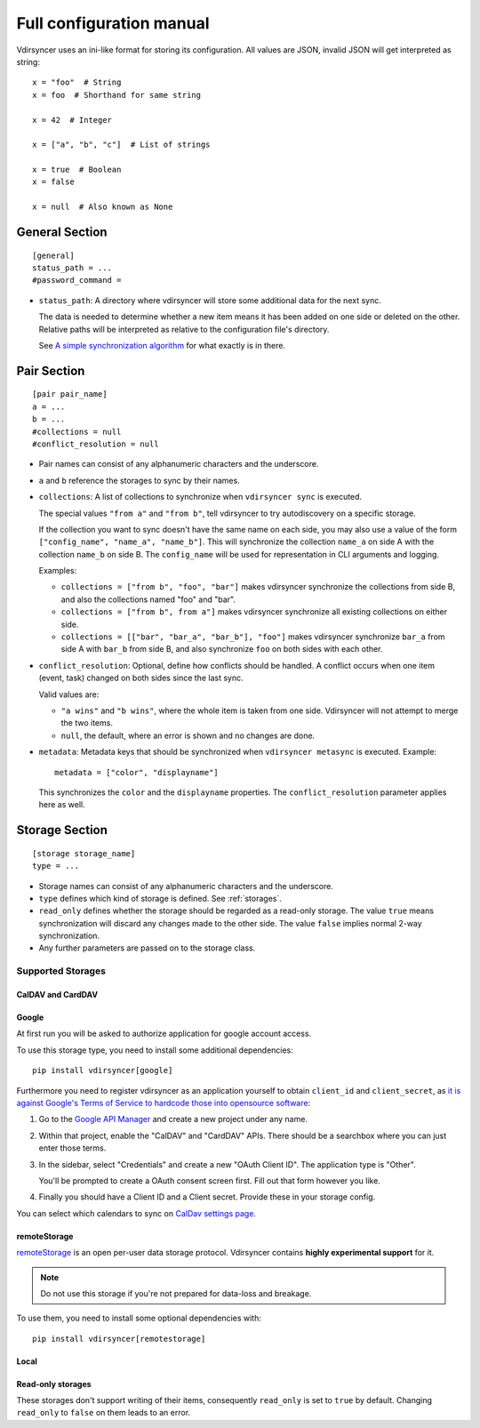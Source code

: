 =========================
Full configuration manual
=========================

Vdirsyncer uses an ini-like format for storing its configuration. All values
are JSON, invalid JSON will get interpreted as string::

    x = "foo"  # String
    x = foo  # Shorthand for same string

    x = 42  # Integer

    x = ["a", "b", "c"]  # List of strings

    x = true  # Boolean
    x = false

    x = null  # Also known as None


.. _general_config:

General Section
===============

::

    [general]
    status_path = ...
    #password_command =


- ``status_path``: A directory where vdirsyncer will store some additional data
  for the next sync.

  The data is needed to determine whether a new item means it has been added on
  one side or deleted on the other. Relative paths will be interpreted as
  relative to the configuration file's directory.

  See `A simple synchronization algorithm
  <https://unterwaditzer.net/2016/sync-algorithm.html>`_ for what exactly is in
  there.

.. _pair_config:

Pair Section
============

::

    [pair pair_name]
    a = ...
    b = ...
    #collections = null
    #conflict_resolution = null

- Pair names can consist of any alphanumeric characters and the underscore.

- ``a`` and ``b`` reference the storages to sync by their names.

- ``collections``: A list of collections to synchronize when
  ``vdirsyncer sync`` is executed.

  The special values ``"from a"`` and ``"from b"``, tell vdirsyncer to try
  autodiscovery on a specific storage.

  If the collection you want to sync doesn't have the same name on each side,
  you may also use a value of the form ``["config_name", "name_a", "name_b"]``.
  This will synchronize the collection ``name_a`` on side A with the collection
  ``name_b`` on side B. The ``config_name`` will be used for representation in
  CLI arguments and logging.

  Examples:

  - ``collections = ["from b", "foo", "bar"]`` makes vdirsyncer synchronize the
    collections from side B, and also the collections named "foo" and "bar".

  - ``collections = ["from b", from a"]`` makes vdirsyncer synchronize all
    existing collections on either side.

  - ``collections = [["bar", "bar_a", "bar_b"], "foo"]`` makes vdirsyncer
    synchronize ``bar_a`` from side A with ``bar_b`` from side B, and also
    synchronize ``foo`` on both sides with each other.

- ``conflict_resolution``: Optional, define how conflicts should be handled.  A
  conflict occurs when one item (event, task) changed on both sides since the
  last sync.

  Valid values are:

  - ``"a wins"`` and ``"b wins"``, where the whole item is taken from one side.
    Vdirsyncer will not attempt to merge the two items.
  - ``null``, the default, where an error is shown and no changes are done.

- ``metadata``: Metadata keys that should be synchronized when ``vdirsyncer
  metasync`` is executed. Example::

      metadata = ["color", "displayname"]

  This synchronizes the ``color`` and the ``displayname`` properties. The
  ``conflict_resolution`` parameter applies here as well.

.. _storage_config:

Storage Section
===============

::

    [storage storage_name]
    type = ...

- Storage names can consist of any alphanumeric characters and the underscore.

- ``type`` defines which kind of storage is defined. See :ref:`storages`.

- ``read_only`` defines whether the storage should be regarded as a read-only
  storage. The value ``true`` means synchronization will discard any changes
  made to the other side. The value ``false`` implies normal 2-way
  synchronization.

- Any further parameters are passed on to the storage class.

.. _storages:

Supported Storages
------------------

CalDAV and CardDAV
++++++++++++++++++

.. autostorage:: vdirsyncer.storage.dav.CaldavStorage

.. autostorage:: vdirsyncer.storage.dav.CarddavStorage

Google
++++++

At first run you will be asked to authorize application for google account
access.

To use this storage type, you need to install some additional dependencies::

    pip install vdirsyncer[google]

Furthermore you need to register vdirsyncer as an application yourself to
obtain ``client_id`` and ``client_secret``, as `it is against Google's Terms of
Service to hardcode those into opensource software
<https://developers.google.com/terms/?hl=th#b-confidential-matters>`_:

1. Go to the `Google API Manager <https://console.developers.google.com>`_ and
   create a new project under any name.

2. Within that project, enable the "CalDAV" and "CardDAV" APIs. There should be
   a searchbox where you can just enter those terms.

3. In the sidebar, select "Credentials" and create a new "OAuth Client ID". The
   application type is "Other".
   
   You'll be prompted to create a OAuth consent screen first. Fill out that
   form however you like.

4. Finally you should have a Client ID and a Client secret. Provide these in
   your storage config.

You can select which calendars to sync on `CalDav settings page
<https://calendar.google.com/calendar/syncselect>`_.

.. autostorage:: vdirsyncer.storage.google.GoogleCalendarStorage

.. autostorage:: vdirsyncer.storage.google.GoogleContactsStorage

remoteStorage
+++++++++++++

`remoteStorage <https://remotestorage.io/>`_ is an open per-user data storage
protocol. Vdirsyncer contains **highly experimental support** for it.

.. note::

    Do not use this storage if you're not prepared for data-loss and breakage.

To use them, you need to install some optional dependencies with::

    pip install vdirsyncer[remotestorage]

.. autostorage:: vdirsyncer.storage.remotestorage.RemoteStorageContacts

.. autostorage:: vdirsyncer.storage.remotestorage.RemoteStorageCalendars

Local
+++++

.. autostorage:: vdirsyncer.storage.filesystem.FilesystemStorage

.. autostorage:: vdirsyncer.storage.singlefile.SingleFileStorage


Read-only storages
++++++++++++++++++

These storages don't support writing of their items, consequently ``read_only``
is set to ``true`` by default. Changing ``read_only`` to ``false`` on them
leads to an error.

.. autostorage:: vdirsyncer.storage.http.HttpStorage
